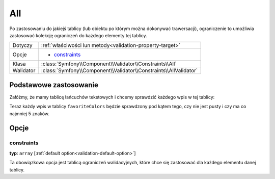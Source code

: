 All
===


Po zastosowaniu do jakiejś tablicy (lub obiektu po którym można dokonywać trawersacji),
ograniczenie to umożliwia zastosować kolekcję ograniczeń do każdego elementy tej tablicy.


+-----------+-------------------------------------------------------------------+
| Dotyczy   | :ref:`właściwości lun metody<validation-property-target>`         |
+-----------+-------------------------------------------------------------------+
| Opcje     | - `constraints`_                                                  |
+-----------+-------------------------------------------------------------------+
| Klasa     | :class:`Symfony\\Component\\Validator\\Constraints\\All`          |
+-----------+-------------------------------------------------------------------+
| Walidator | :class:`Symfony\\Component\\Validator\\Constraints\\AllValidator` |
+-----------+-------------------------------------------------------------------+

Podstawowe zastosowanie
-----------------------

Załóżmy, że mamy tablicę łańcuchów tekstowych i chcemy sprawdzić każdego wpis w tej tablicy:

.. configuration-block::

    .. code-block:: yaml
       :linenos:

        # src/UserBundle/Resources/config/validation.yml
        Acme\UserBundle\Entity\User:
            properties:
                favoriteColors:
                    - All:
                        - NotBlank:  ~
                        - Length:
                            min: 5

    .. code-block:: php-annotations
       :linenos:

        // src/Acme/UserBundle/Entity/User.php
        namespace Acme\UserBundle\Entity;
        
        use Symfony\Component\Validator\Constraints as Assert;
  
        class User
        {
            /**
             * @Assert\All({
             *     @Assert\NotBlank
             *     @Assert\Length(min = "5"),
             * })
             */
             protected $favoriteColors = array();
        }

    .. code-block:: xml
       :linenos:

        <!-- src/Acme/UserBundle/Resources/config/validation.xml -->
        <class name="Acme\UserBundle\Entity\User">
            <property name="favoriteColors">
                <constraint name="All">
                    <option name="constraints">
                        <constraint name="NotBlank" />
                        <constraint name="Length">
                            <option name="min">5</option>
                        </constraint>
                    </option>
                </constraint>
            </property>
        </class>

    .. code-block:: php
       :linenos:

        // src/Acme/UserBundle/Entity/User.php
        namespace Acme\UserBundle\Entity;
       
        use Symfony\Component\Validator\Mapping\ClassMetadata;
        use Symfony\Component\Validator\Constraints as Assert;

        class User
        {
            public static function loadValidatorMetadata(ClassMetadata $metadata)
            {
                $metadata->addPropertyConstraint('favoriteColors', new Assert\All(array(
                    'constraints' => array(
                        new Assert\NotBlank(),
                        new Assert\Length(array('min' => 5)),
                    ),
                )));
            }
        }

Teraz każdy wpis w tablicy ``favoriteColors`` będzie sprawdzony pod kątem tego,
czy nie jest pusty i czy ma co najmniej 5 znaków.

Opcje
-----

constraints
~~~~~~~~~~~

**typ**: ``array`` [:ref:`default option<validation-default-option>`]

Ta obowiązkowa opcja jest tablicą ograniczeń walidacyjnych, które chce się
zastosować dla każdego elementu danej tablicy.

